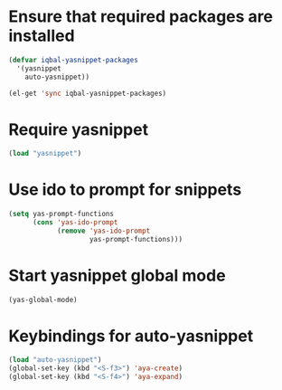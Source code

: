* Ensure that required packages are installed
  
  #+begin_src emacs-lisp
    (defvar iqbal-yasnippet-packages
      '(yasnippet
        auto-yasnippet))
    
    (el-get 'sync iqbal-yasnippet-packages)
  #+end_src

  
* Require yasnippet
  #+begin_src emacs-lisp
    (load "yasnippet")
  #+end_src


* Use ido to prompt for snippets
  #+begin_src emacs-lisp
    (setq yas-prompt-functions
          (cons 'yas-ido-prompt
                (remove 'yas-ido-prompt
                        yas-prompt-functions)))
  #+end_src

  

* Start yasnippet global mode
  #+begin_src emacs-lisp
    (yas-global-mode)
  #+end_src
  

* Keybindings for auto-yasnippet
  #+begin_src emacs-lisp
    (load "auto-yasnippet")
    (global-set-key (kbd "<S-f3>") 'aya-create)
    (global-set-key (kbd "<S-f4>") 'aya-expand)
  #+end_src
  
